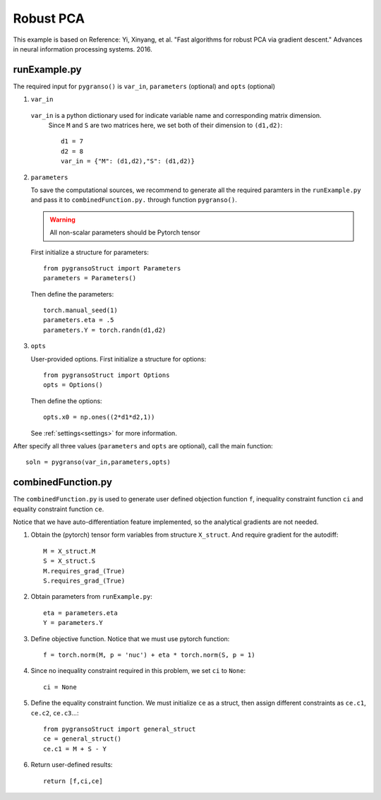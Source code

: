 Robust PCA
========

This example is based on Reference: Yi, Xinyang, et al. "Fast algorithms for robust PCA via gradient descent." Advances in neural information processing systems. 2016.


.. image:: images/robustPCA.png
   :width: 600


runExample.py
-----------------

The required input for ``pygranso()`` is ``var_in``, ``parameters`` (optional) and ``opts`` (optional)

1. ``var_in``
   
  ``var_in`` is a python dictionary used for indicate variable name and corresponding matrix dimension. 
   Since ``M`` and ``S`` are two matrices here, we set both of their dimension to ``(d1,d2)``::

      d1 = 7
      d2 = 8
      var_in = {"M": (d1,d2),"S": (d1,d2)}

2. ``parameters``

   To save the computational sources, we recommend to generate all the required paramters in the ``runExample.py`` and 
   pass it to ``combinedFunction.py.`` through function ``pygranso()``.

   .. warning::
      All non-scalar parameters should be Pytorch tensor
   
   First initialize a structure for parameters::

      from pygransoStruct import Parameters
      parameters = Parameters()

   Then define the parameters::

      torch.manual_seed(1)
      parameters.eta = .5
      parameters.Y = torch.randn(d1,d2)

3. ``opts``

   User-provided options. First initialize a structure for options::

      from pygransoStruct import Options
      opts = Options()

   Then define the options::
      
      opts.x0 = np.ones((2*d1*d2,1))

   See :ref:`settings<settings>` for more information.

After specify all three values (``parameters`` and ``opts`` are optional), call the main function::

   soln = pygranso(var_in,parameters,opts)

combinedFunction.py
-----------------

The ``combinedFunction.py`` is used to generate user defined objection function ``f``, 
inequality constraint function ``ci`` and equality constraint function ``ce``.

Notice that we have auto-differentiation feature implemented, so the analytical gradients are not needed.

1. Obtain the (pytorch) tensor form variables from structure ``X_struct``. And require gradient for the autodiff::

      M = X_struct.M
      S = X_struct.S
      M.requires_grad_(True)
      S.requires_grad_(True)

2. Obtain parameters from ``runExample.py``::

      eta = parameters.eta
      Y = parameters.Y

3. Define objective function. Notice that we must use pytorch function::

      f = torch.norm(M, p = 'nuc') + eta * torch.norm(S, p = 1)

4. Since no inequality constraint required in this problem, we set ``ci`` to ``None``::

      ci = None   

5. Define the equality constraint function. We must initialize ``ce`` as a struct, 
   then assign different constraints as ``ce.c1``, ``ce.c2``, ``ce.c3``...::

      from pygransoStruct import general_struct
      ce = general_struct()
      ce.c1 = M + S - Y

6. Return user-defined results::

     return [f,ci,ce]
